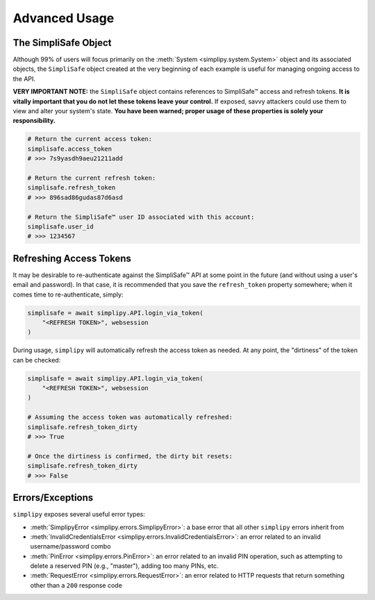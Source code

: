 Advanced Usage
--------------

The SimpliSafe Object
*********************

Although 99% of users will focus primarily on the :meth:`System <simplipy.system.System>`
object and its associated objects, the ``SimpliSafe`` object created at the very
beginning of each example is useful for managing ongoing access to the API.

**VERY IMPORTANT NOTE:** the ``SimpliSafe`` object contains references to
SimpliSafe™ access and refresh tokens. **It is vitally important that you do
not let these tokens leave your control.** If exposed, savvy attackers could
use them to view and alter your system's state. **You have been warned; proper
usage of these properties is solely your responsibility.**

.. code:: python

    # Return the current access token:
    simplisafe.access_token
    # >>> 7s9yasdh9aeu21211add

    # Return the current refresh token:
    simplisafe.refresh_token
    # >>> 896sad86gudas87d6asd

    # Return the SimpliSafe™ user ID associated with this account:
    simplisafe.user_id
    # >>> 1234567

Refreshing Access Tokens
************************

It may be desirable to re-authenticate against the SimpliSafe™ API at some
point in the future (and without using a user's email and password). In that
case, it is recommended that you save the ``refresh_token`` property somewhere;
when it comes time to re-authenticate, simply:

.. code:: python

    simplisafe = await simplipy.API.login_via_token(
        "<REFRESH TOKEN>", websession
    )

During usage, ``simplipy`` will automatically refresh the access token as needed.
At any point, the "dirtiness" of the token can be checked:

.. code:: python

    simplisafe = await simplipy.API.login_via_token(
        "<REFRESH TOKEN>", websession
    )

    # Assuming the access token was automatically refreshed:
    simplisafe.refresh_token_dirty
    # >>> True

    # Once the dirtiness is confirmed, the dirty bit resets:
    simplisafe.refresh_token_dirty
    # >>> False

Errors/Exceptions
*****************

``simplipy`` exposes several useful error types:

* :meth:`SimplipyError <simplipy.errors.SimplipyError>`: a base error that all other
  ``simplipy`` errors inherit from
* :meth:`InvalidCredentialsError <simplipy.errors.InvalidCredentialsError>`: an error
  related to an invalid username/password combo
* :meth:`PinError <simplipy.errors.PinError>`: an error related to an invalid PIN
  operation, such as attempting to delete a reserved PIN (e.g., "master"), adding too
  many PINs, etc.
* :meth:`RequestError <simplipy.errors.RequestError>`: an error related to HTTP requests
  that return something other than a ``200`` response code
